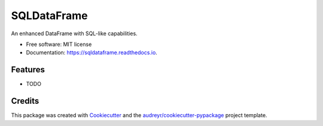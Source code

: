 ============
SQLDataFrame
============


.. image:: https://img.shields.io/pypi/v/sqldataframe.svg
        :target: https://pypi.python.org/pypi/sqldataframe
        

.. image:: https://readthedocs.org/projects/sqldataframe/badge/?version=latest
        :target: https://sqldataframe.readthedocs.io/en/latest/?version=latest
        :alt: Documentation Status


.. image:: https://pyup.io/repos/github/jmccoll7/sqldataframe/shield.svg
     :target: https://pyup.io/repos/github/jmccoll7/sqldataframe/
     :alt: Updates



An enhanced DataFrame with SQL-like capabilities.


* Free software: MIT license
* Documentation: https://sqldataframe.readthedocs.io.


Features
--------

* TODO

Credits
-------

This package was created with Cookiecutter_ and the `audreyr/cookiecutter-pypackage`_ project template.

.. _Cookiecutter: https://github.com/audreyr/cookiecutter
.. _`audreyr/cookiecutter-pypackage`: https://github.com/audreyr/cookiecutter-pypackage
